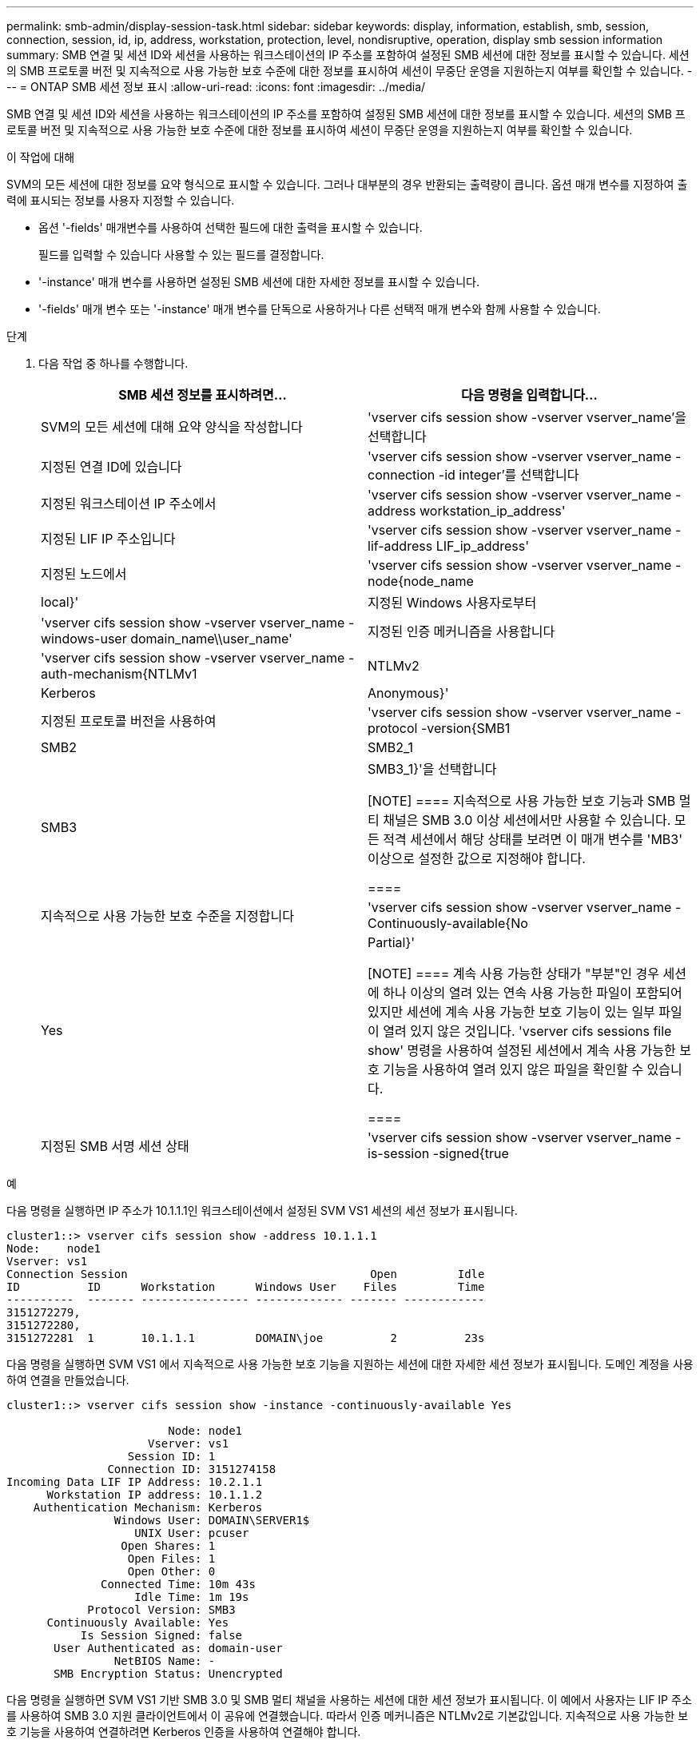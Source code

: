 ---
permalink: smb-admin/display-session-task.html 
sidebar: sidebar 
keywords: display, information, establish, smb, session, connection, session, id, ip, address, workstation, protection, level, nondisruptive, operation, display smb session information 
summary: SMB 연결 및 세션 ID와 세션을 사용하는 워크스테이션의 IP 주소를 포함하여 설정된 SMB 세션에 대한 정보를 표시할 수 있습니다. 세션의 SMB 프로토콜 버전 및 지속적으로 사용 가능한 보호 수준에 대한 정보를 표시하여 세션이 무중단 운영을 지원하는지 여부를 확인할 수 있습니다. 
---
= ONTAP SMB 세션 정보 표시
:allow-uri-read: 
:icons: font
:imagesdir: ../media/


[role="lead"]
SMB 연결 및 세션 ID와 세션을 사용하는 워크스테이션의 IP 주소를 포함하여 설정된 SMB 세션에 대한 정보를 표시할 수 있습니다. 세션의 SMB 프로토콜 버전 및 지속적으로 사용 가능한 보호 수준에 대한 정보를 표시하여 세션이 무중단 운영을 지원하는지 여부를 확인할 수 있습니다.

.이 작업에 대해
SVM의 모든 세션에 대한 정보를 요약 형식으로 표시할 수 있습니다. 그러나 대부분의 경우 반환되는 출력량이 큽니다. 옵션 매개 변수를 지정하여 출력에 표시되는 정보를 사용자 지정할 수 있습니다.

* 옵션 '-fields' 매개변수를 사용하여 선택한 필드에 대한 출력을 표시할 수 있습니다.
+
필드를 입력할 수 있습니다 사용할 수 있는 필드를 결정합니다.

* '-instance' 매개 변수를 사용하면 설정된 SMB 세션에 대한 자세한 정보를 표시할 수 있습니다.
* '-fields' 매개 변수 또는 '-instance' 매개 변수를 단독으로 사용하거나 다른 선택적 매개 변수와 함께 사용할 수 있습니다.


.단계
. 다음 작업 중 하나를 수행합니다.
+
|===
| SMB 세션 정보를 표시하려면... | 다음 명령을 입력합니다... 


 a| 
SVM의 모든 세션에 대해 요약 양식을 작성합니다
 a| 
'vserver cifs session show -vserver vserver_name'을 선택합니다



 a| 
지정된 연결 ID에 있습니다
 a| 
'vserver cifs session show -vserver vserver_name -connection -id integer'를 선택합니다



 a| 
지정된 워크스테이션 IP 주소에서
 a| 
'vserver cifs session show -vserver vserver_name -address workstation_ip_address'



 a| 
지정된 LIF IP 주소입니다
 a| 
'vserver cifs session show -vserver vserver_name -lif-address LIF_ip_address'



 a| 
지정된 노드에서
 a| 
'vserver cifs session show -vserver vserver_name -node{node_name | local}'



 a| 
지정된 Windows 사용자로부터
 a| 
'vserver cifs session show -vserver vserver_name -windows-user domain_name\\user_name'



 a| 
지정된 인증 메커니즘을 사용합니다
 a| 
'vserver cifs session show -vserver vserver_name -auth-mechanism{NTLMv1|NTLMv2|Kerberos|Anonymous}'



 a| 
지정된 프로토콜 버전을 사용하여
 a| 
'vserver cifs session show -vserver vserver_name -protocol -version{SMB1|SMB2|SMB2_1|SMB3|SMB3_1}'을 선택합니다

[NOTE]
====
지속적으로 사용 가능한 보호 기능과 SMB 멀티 채널은 SMB 3.0 이상 세션에서만 사용할 수 있습니다. 모든 적격 세션에서 해당 상태를 보려면 이 매개 변수를 'MB3' 이상으로 설정한 값으로 지정해야 합니다.

====


 a| 
지속적으로 사용 가능한 보호 수준을 지정합니다
 a| 
'vserver cifs session show -vserver vserver_name -Continuously-available{No|Yes|Partial}'

[NOTE]
====
계속 사용 가능한 상태가 "부분"인 경우 세션에 하나 이상의 열려 있는 연속 사용 가능한 파일이 포함되어 있지만 세션에 계속 사용 가능한 보호 기능이 있는 일부 파일이 열려 있지 않은 것입니다. 'vserver cifs sessions file show' 명령을 사용하여 설정된 세션에서 계속 사용 가능한 보호 기능을 사용하여 열려 있지 않은 파일을 확인할 수 있습니다.

====


 a| 
지정된 SMB 서명 세션 상태
 a| 
'vserver cifs session show -vserver vserver_name -is-session -signed{true|false}'

|===


.예
다음 명령을 실행하면 IP 주소가 10.1.1.1인 워크스테이션에서 설정된 SVM VS1 세션의 세션 정보가 표시됩니다.

[listing]
----
cluster1::> vserver cifs session show -address 10.1.1.1
Node:    node1
Vserver: vs1
Connection Session                                    Open         Idle
ID          ID      Workstation      Windows User    Files         Time
----------  ------- ---------------- ------------- ------- ------------
3151272279,
3151272280,
3151272281  1       10.1.1.1         DOMAIN\joe          2          23s
----
다음 명령을 실행하면 SVM VS1 에서 지속적으로 사용 가능한 보호 기능을 지원하는 세션에 대한 자세한 세션 정보가 표시됩니다. 도메인 계정을 사용하여 연결을 만들었습니다.

[listing]
----
cluster1::> vserver cifs session show -instance -continuously-available Yes

                        Node: node1
                     Vserver: vs1
                  Session ID: 1
               Connection ID: 3151274158
Incoming Data LIF IP Address: 10.2.1.1
      Workstation IP address: 10.1.1.2
    Authentication Mechanism: Kerberos
                Windows User: DOMAIN\SERVER1$
                   UNIX User: pcuser
                 Open Shares: 1
                  Open Files: 1
                  Open Other: 0
              Connected Time: 10m 43s
                   Idle Time: 1m 19s
            Protocol Version: SMB3
      Continuously Available: Yes
           Is Session Signed: false
       User Authenticated as: domain-user
                NetBIOS Name: -
       SMB Encryption Status: Unencrypted
----
다음 명령을 실행하면 SVM VS1 기반 SMB 3.0 및 SMB 멀티 채널을 사용하는 세션에 대한 세션 정보가 표시됩니다. 이 예에서 사용자는 LIF IP 주소를 사용하여 SMB 3.0 지원 클라이언트에서 이 공유에 연결했습니다. 따라서 인증 메커니즘은 NTLMv2로 기본값입니다. 지속적으로 사용 가능한 보호 기능을 사용하여 연결하려면 Kerberos 인증을 사용하여 연결해야 합니다.

[listing]
----
cluster1::> vserver cifs session show -instance -protocol-version SMB3

                        Node: node1
                     Vserver: vs1
                  Session ID: 1
              **Connection IDs: 3151272607,31512726078,3151272609
            Connection Count: 3**
Incoming Data LIF IP Address: 10.2.1.2
      Workstation IP address: 10.1.1.3
    Authentication Mechanism: NTLMv2
                Windows User: DOMAIN\administrator
                   UNIX User: pcuser
                 Open Shares: 1
                  Open Files: 0
                  Open Other: 0
              Connected Time: 6m 22s
                   Idle Time: 5m 42s
            Protocol Version: SMB3
      Continuously Available: No
           Is Session Signed: false
       User Authenticated as: domain-user
                NetBIOS Name: -
       SMB Encryption Status: Unencrypted
----
.관련 정보
xref:display-open-files-task.adoc[열려 있는 SMB 파일에 대한 정보 표시]
